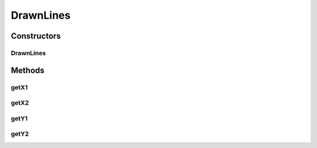 DrawnLines
==========

.. java:package:: com.linuxluigi.edu.data
   :noindex:

.. java:type:: public class DrawnLines

   Daten für das Zeichnen von Linien zwischen den Knoten

Constructors
------------
DrawnLines
^^^^^^^^^^

.. java:constructor:: public DrawnLines(int x1, int x2, int y1, int y2)
   :outertype: DrawnLines

   Konstruktor: Daten für das Zeichnen von Linien zwischen den Knoten

   :param x1: Start auf X-Achse
   :param x2: Ende auf X-Achse
   :param y1: Start auf Y-Achse
   :param y2: Ende auf Y-Achse

Methods
-------
getX1
^^^^^

.. java:method:: public int getX1()
   :outertype: DrawnLines

getX2
^^^^^

.. java:method:: public int getX2()
   :outertype: DrawnLines

getY1
^^^^^

.. java:method:: public int getY1()
   :outertype: DrawnLines

getY2
^^^^^

.. java:method:: public int getY2()
   :outertype: DrawnLines

